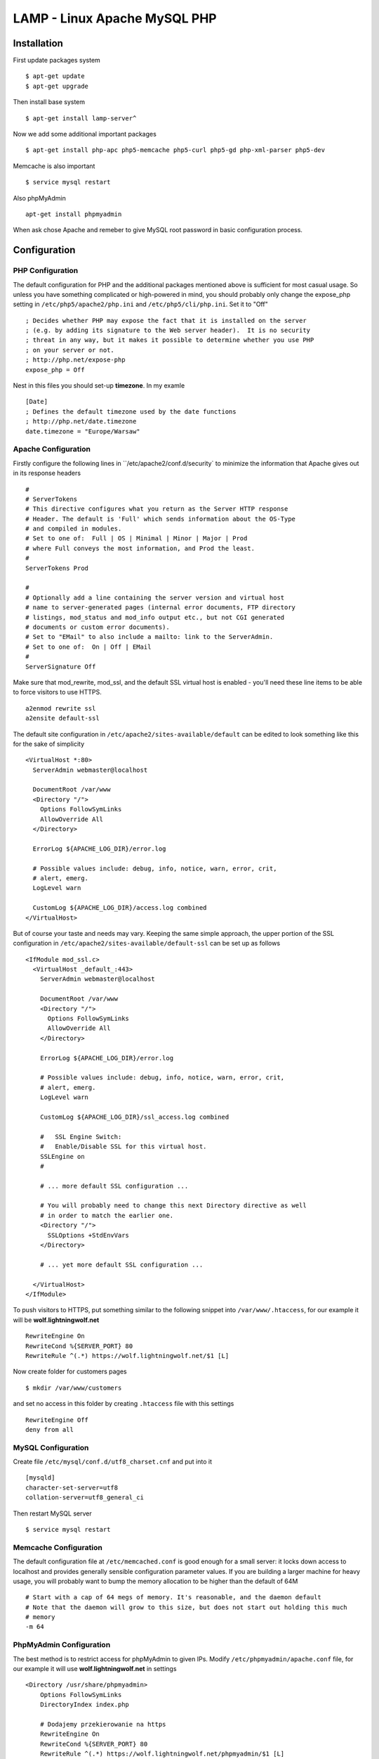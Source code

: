 .. _lamp:

LAMP - Linux Apache MySQL PHP
=============================

Installation
------------

First update packages system

::

    $ apt-get update
    $ apt-get upgrade

Then install base system

::

    $ apt-get install lamp-server^

Now we add some additional important packages

::

    $ apt-get install php-apc php5-memcache php5-curl php5-gd php-xml-parser php5-dev

Memcache is also important

::

    $ service mysql restart

Also phpMyAdmin

::

    apt-get install phpmyadmin

When ask chose Apache and remeber to give MySQL root password in basic configuration process.


Configuration
-------------

PHP Configuration
^^^^^^^^^^^^^^^^^

The default configuration for PHP and the additional packages mentioned above is sufficient for most casual usage.
So unless you have something complicated or high-powered in mind, you should probably only change the expose_php setting
in ``/etc/php5/apache2/php.ini`` and ``/etc/php5/cli/php.ini``. Set it to "Off"

::

    ; Decides whether PHP may expose the fact that it is installed on the server
    ; (e.g. by adding its signature to the Web server header).  It is no security
    ; threat in any way, but it makes it possible to determine whether you use PHP
    ; on your server or not.
    ; http://php.net/expose-php
    expose_php = Off

Nest in this files you should set-up **timezone**. In my examle

::

    [Date]
    ; Defines the default timezone used by the date functions
    ; http://php.net/date.timezone
    date.timezone = "Europe/Warsaw"

Apache Configuration
^^^^^^^^^^^^^^^^^^^^

Firstly configure the following lines in ``/etc/apache2/conf.d/security` to minimize the information that Apache gives
out in its response headers

::

    #
    # ServerTokens
    # This directive configures what you return as the Server HTTP response
    # Header. The default is 'Full' which sends information about the OS-Type
    # and compiled in modules.
    # Set to one of:  Full | OS | Minimal | Minor | Major | Prod
    # where Full conveys the most information, and Prod the least.
    #
    ServerTokens Prod

    #
    # Optionally add a line containing the server version and virtual host
    # name to server-generated pages (internal error documents, FTP directory
    # listings, mod_status and mod_info output etc., but not CGI generated
    # documents or custom error documents).
    # Set to "EMail" to also include a mailto: link to the ServerAdmin.
    # Set to one of:  On | Off | EMail
    #
    ServerSignature Off

Make sure that mod_rewrite, mod_ssl, and the default SSL virtual host is enabled - you'll need these line items to be
able to force visitors to use HTTPS.

::

    a2enmod rewrite ssl
    a2ensite default-ssl

The default site configuration in ``/etc/apache2/sites-available/default`` can be edited to look something like this for
the sake of simplicity

::

    <VirtualHost *:80>
      ServerAdmin webmaster@localhost

      DocumentRoot /var/www
      <Directory "/">
        Options FollowSymLinks
        AllowOverride All
      </Directory>

      ErrorLog ${APACHE_LOG_DIR}/error.log

      # Possible values include: debug, info, notice, warn, error, crit,
      # alert, emerg.
      LogLevel warn

      CustomLog ${APACHE_LOG_DIR}/access.log combined
    </VirtualHost>

But of course your taste and needs may vary. Keeping the same simple approach, the upper portion of the SSL
configuration in ``/etc/apache2/sites-available/default-ssl`` can be set up as follows

::

    <IfModule mod_ssl.c>
      <VirtualHost _default_:443>
        ServerAdmin webmaster@localhost

        DocumentRoot /var/www
        <Directory "/">
          Options FollowSymLinks
          AllowOverride All
        </Directory>

        ErrorLog ${APACHE_LOG_DIR}/error.log

        # Possible values include: debug, info, notice, warn, error, crit,
        # alert, emerg.
        LogLevel warn

        CustomLog ${APACHE_LOG_DIR}/ssl_access.log combined

        #   SSL Engine Switch:
        #   Enable/Disable SSL for this virtual host.
        SSLEngine on
        #

        # ... more default SSL configuration ...

        # You will probably need to change this next Directory directive as well
        # in order to match the earlier one.
        <Directory "/">
          SSLOptions +StdEnvVars
        </Directory>

        # ... yet more default SSL configuration ...

      </VirtualHost>
    </IfModule>

To push visitors to HTTPS, put something similar to the following snippet into ``/var/www/.htaccess``, for our example
it will be **wolf.lightningwolf.net**

::

    RewriteEngine On
    RewriteCond %{SERVER_PORT} 80
    RewriteRule ^(.*) https://wolf.lightningwolf.net/$1 [L]

Now create folder for customers pages

::

    $ mkdir /var/www/customers

and set no access in this folder by creating ``.htaccess`` file with this settings

::

    RewriteEngine Off
    deny from all


MySQL Configuration
^^^^^^^^^^^^^^^^^^^

Create file ``/etc/mysql/conf.d/utf8_charset.cnf`` and put into it

::

    [mysqld]
    character-set-server=utf8
    collation-server=utf8_general_ci

Then restart MySQL server

::

    $ service mysql restart

Memcache Configuration
^^^^^^^^^^^^^^^^^^^^^^

The default configuration file at ``/etc/memcached.conf`` is good enough for a small server: it locks down access to
localhost and provides generally sensible configuration parameter values. If you are building a larger machine for heavy
usage, you will probably want to bump the memory allocation to be higher than the default of 64M

::

    # Start with a cap of 64 megs of memory. It's reasonable, and the daemon default
    # Note that the daemon will grow to this size, but does not start out holding this much
    # memory
    -m 64

PhpMyAdmin Configuration
^^^^^^^^^^^^^^^^^^^^^^^^

The best method is to restrict access for phpMyAdmin to given IPs. Modify ``/etc/phpmyadmin/apache.conf`` file, for our
example it will use **wolf.lightningwolf.net** in settings

::

    <Directory /usr/share/phpmyadmin>
        Options FollowSymLinks
        DirectoryIndex index.php

        # Dodajemy przekierowanie na https
        RewriteEngine On
        RewriteCond %{SERVER_PORT} 80
        RewriteRule ^(.*) https://wolf.lightningwolf.net/phpmyadmin/$1 [L]

        # Dodajemy nasze restrykcje na IP
        Order allow,deny
        Allow from 192.168.1.0/24
        Allow from 127

        <IfModule mod_php5.c>
            AddType application/x-httpd-php .php

            php_flag magic_quotes_gpc Off
            php_flag track_vars On
            php_flag register_globals Off
            php_admin_flag allow_url_fopen Off
            php_value include_path .
            php_admin_value upload_tmp_dir /var/lib/phpmyadmin/tmp
            php_admin_value open_basedir /usr/share/phpmyadmin/:/etc/phpmyadmin/:/var/lib/phpmyadmin/:/usr/share/php/php-gettext
        </IfModule>
    </Directory>

Restart all services and check them.
